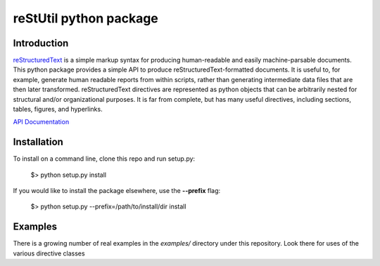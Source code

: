 
=======================
reStUtil python package
=======================

Introduction
============

reStructuredText_ is a simple markup syntax for producing human-readable and
easily machine-parsable documents. This python package provides a simple API to
produce reStructuredText-formatted documents.  It is useful to, for example,
generate human readable reports from within scripts, rather than generating
intermediate data files that are then later transformed. reStructuredText
directives are represented as python objects that can be arbitrarily nested for
structural and/or organizational purposes.  It is far from complete, but has
many useful directives, including sections, tables, figures, and hyperlinks.

`API Documentation`_

.. _reStructuredText: http://docutils.sourceforge.net/rst.html

.. _API Documentation: http://adamlabadorf.github.com/reStUtil/

Installation
============

To install on a command line, clone this repo and run setup.py:

  $> python setup.py install
  
If you would like to install the package elsewhere, use the **--prefix** flag:

  $> python setup.py --prefix=/path/to/install/dir install

Examples
========


There is a growing number of real examples in the *examples/* directory under
this repository.  Look there for uses of the various directive classes


